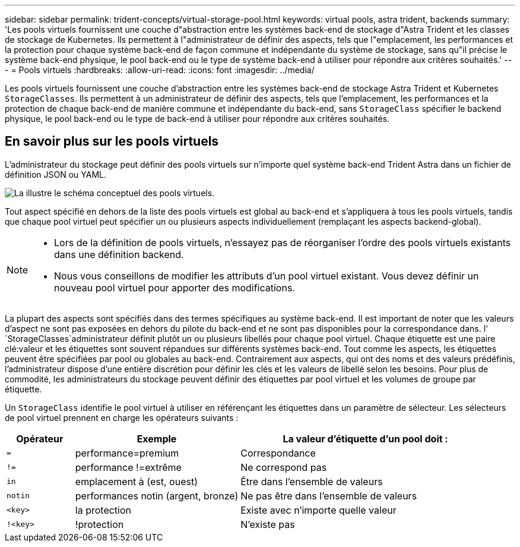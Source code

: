 ---
sidebar: sidebar 
permalink: trident-concepts/virtual-storage-pool.html 
keywords: virtual pools, astra trident, backends 
summary: 'Les pools virtuels fournissent une couche d"abstraction entre les systèmes back-end de stockage d"Astra Trident et les classes de stockage de Kubernetes. Ils permettent à l"administrateur de définir des aspects, tels que l"emplacement, les performances et la protection pour chaque système back-end de façon commune et indépendante du système de stockage, sans qu"il précise le système back-end physique, le pool back-end ou le type de système back-end à utiliser pour répondre aux critères souhaités.' 
---
= Pools virtuels
:hardbreaks:
:allow-uri-read: 
:icons: font
:imagesdir: ../media/


[role="lead"]
Les pools virtuels fournissent une couche d'abstraction entre les systèmes back-end de stockage Astra Trident et Kubernetes `StorageClasses`. Ils permettent à un administrateur de définir des aspects, tels que l'emplacement, les performances et la protection de chaque back-end de manière commune et indépendante du back-end, sans `StorageClass` spécifier le backend physique, le pool back-end ou le type de back-end à utiliser pour répondre aux critères souhaités.



== En savoir plus sur les pools virtuels

L'administrateur du stockage peut définir des pools virtuels sur n'importe quel système back-end Trident Astra dans un fichier de définition JSON ou YAML.

image::virtual_storage_pools.png[La illustre le schéma conceptuel des pools virtuels.]

Tout aspect spécifié en dehors de la liste des pools virtuels est global au back-end et s'appliquera à tous les pools virtuels, tandis que chaque pool virtuel peut spécifier un ou plusieurs aspects individuellement (remplaçant les aspects backend-global).

[NOTE]
====
* Lors de la définition de pools virtuels, n'essayez pas de réorganiser l'ordre des pools virtuels existants dans une définition backend.
* Nous vous conseillons de modifier les attributs d'un pool virtuel existant. Vous devez définir un nouveau pool virtuel pour apporter des modifications.


====
La plupart des aspects sont spécifiés dans des termes spécifiques au système back-end. Il est important de noter que les valeurs d'aspect ne sont pas exposées en dehors du pilote du back-end et ne sont pas disponibles pour la correspondance dans. l' `StorageClasses`administrateur définit plutôt un ou plusieurs libellés pour chaque pool virtuel. Chaque étiquette est une paire clé:valeur et les étiquettes sont souvent répandues sur différents systèmes back-end. Tout comme les aspects, les étiquettes peuvent être spécifiées par pool ou globales au back-end. Contrairement aux aspects, qui ont des noms et des valeurs prédéfinis, l'administrateur dispose d'une entière discrétion pour définir les clés et les valeurs de libellé selon les besoins. Pour plus de commodité, les administrateurs du stockage peuvent définir des étiquettes par pool virtuel et les volumes de groupe par étiquette.

Un `StorageClass` identifie le pool virtuel à utiliser en référençant les étiquettes dans un paramètre de sélecteur. Les sélecteurs de pool virtuel prennent en charge les opérateurs suivants :

[cols="14%,34%,52%"]
|===
| Opérateur | Exemple | La valeur d'étiquette d'un pool doit : 


| `=` | performance=premium | Correspondance 


| `!=` | performance !=extrême | Ne correspond pas 


| `in` | emplacement à (est, ouest) | Être dans l'ensemble de valeurs 


| `notin` | performances notin (argent, bronze) | Ne pas être dans l'ensemble de valeurs 


| `<key>` | la protection | Existe avec n'importe quelle valeur 


| `!<key>` | !protection | N'existe pas 
|===